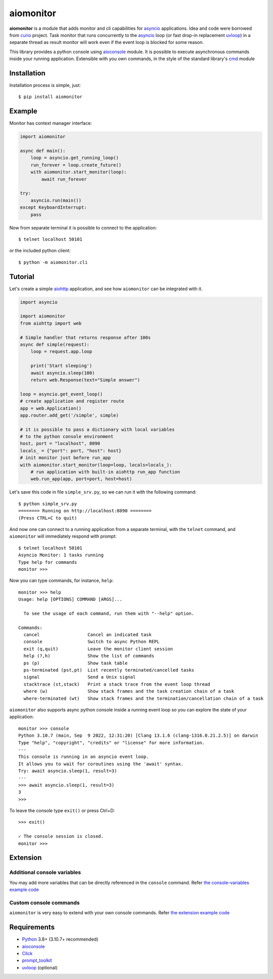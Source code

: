 aiomonitor
==========

.. image:: https://github.com/aio-libs/aiomonitor/workflows/CI/badge.svg
   :target: https://github.com/aio-libs/aiomonitor/actions?query=workflow%3ACI
   :alt: GitHub Actions status for the main branch

.. image:: https://codecov.io/gh/aio-libs/aiomonitor/branch/main/graph/badge.svg
   :target: https://codecov.io/gh/aio-libs/aiomonitor
   :alt: codecov.io status for the main branch

.. image:: https://badge.fury.io/py/aiomonitor.svg
   :target: https://pypi.org/project/aiomonitor
   :alt: Latest PyPI package version

.. image:: https://img.shields.io/pypi/dm/aiomonitor
   :target: https://pypistats.org/packages/aiomonitor
   :alt: Downloads count

.. image:: https://readthedocs.org/projects/aiomonitor-ng/badge/?version=latest
   :target: https://aiomonitor.aio-libs.org/en/latest/?badge=latest
   :alt: Documentation Status

**aiomonitor** is a module that adds monitor and cli capabilities
for asyncio_ applications. Idea and code were borrowed from curio_ project.
Task monitor that runs concurrently to the asyncio_ loop (or fast drop-in
replacement uvloop_) in a separate thread as result monitor will work even if
the event loop is blocked for some reason.

This library provides a python console using aioconsole_ module. It is possible
to execute asynchronous commands inside your running application. Extensible
with you own commands, in the style of the standard library's cmd_ module

.. image:: https://raw.githubusercontent.com/aio-libs/aiomonitor/main/docs/screenshot-ps-where-example.png
   :alt: An example to run the aiomonitor shell

Installation
------------
Installation process is simple, just::

    $ pip install aiomonitor


Example
-------
Monitor has context manager interface:

.. code:: python

    import aiomonitor

    async def main():
        loop = asyncio.get_running_loop()
        run_forever = loop.create_future()
        with aiomonitor.start_monitor(loop):
            await run_forever

    try:
        asyncio.run(main())
    except KeyboardInterrupt:
        pass

Now from separate terminal it is possible to connect to the application::

    $ telnet localhost 50101

or the included python client::

    $ python -m aiomonitor.cli


Tutorial
--------

Let's create a simple aiohttp_ application, and see how ``aiomonitor`` can
be integrated with it.

.. code:: python

    import asyncio

    import aiomonitor
    from aiohttp import web

    # Simple handler that returns response after 100s
    async def simple(request):
        loop = request.app.loop

        print('Start sleeping')
        await asyncio.sleep(100)
        return web.Response(text="Simple answer")

    loop = asyncio.get_event_loop()
    # create application and register route
    app = web.Application()
    app.router.add_get('/simple', simple)

    # it is possible to pass a dictionary with local variables
    # to the python console environment
    host, port = "localhost", 8090
    locals_ = {"port": port, "host": host}
    # init monitor just before run_app
    with aiomonitor.start_monitor(loop=loop, locals=locals_):
        # run application with built-in aiohttp run_app function
        web.run_app(app, port=port, host=host)

Let's save this code in file ``simple_srv.py``, so we can run it with the following command::

    $ python simple_srv.py
    ======== Running on http://localhost:8090 ========
    (Press CTRL+C to quit)

And now one can connect to a running application from a separate terminal, with
the ``telnet`` command, and ``aiomonitor`` will immediately respond with prompt::

    $ telnet localhost 50101
    Asyncio Monitor: 1 tasks running
    Type help for commands
    monitor >>>

Now you can type commands, for instance, ``help``::

    monitor >>> help
    Usage: help [OPTIONS] COMMAND [ARGS]...

      To see the usage of each command, run them with "--help" option.

    Commands:
      cancel                  Cancel an indicated task
      console                 Switch to async Python REPL
      exit (q,quit)           Leave the monitor client session
      help (?,h)              Show the list of commands
      ps (p)                  Show task table
      ps-terminated (pst,pt)  List recently terminated/cancelled tasks
      signal                  Send a Unix signal
      stacktrace (st,stack)   Print a stack trace from the event loop thread
      where (w)               Show stack frames and the task creation chain of a task
      where-terminated (wt)   Show stack frames and the termination/cancellation chain of a task

``aiomonitor`` also supports async python console inside a running event loop
so you can explore the state of your application::

    monitor >>> console
    Python 3.10.7 (main, Sep  9 2022, 12:31:20) [Clang 13.1.6 (clang-1316.0.21.2.5)] on darwin
    Type "help", "copyright", "credits" or "license" for more information.
    ---
    This console is running in an asyncio event loop.
    It allows you to wait for coroutines using the 'await' syntax.
    Try: await asyncio.sleep(1, result=3)
    ---
    >>> await asyncio.sleep(1, result=3)
    3
    >>>

To leave the console type ``exit()`` or press Ctrl+D::

    >>> exit()

    ✓ The console session is closed.
    monitor >>>

Extension
---------

Additional console variables
~~~~~~~~~~~~~~~~~~~~~~~~~~~~

You may add more variables that can be directly referenced in the ``console`` command.
Refer `the console-variables example code <https://github.com/aio-libs/aiomonitor/tree/main/examples/console-variables.py>`_

Custom console commands
~~~~~~~~~~~~~~~~~~~~~~~

``aiomonitor`` is very easy to extend with your own console commands.
Refer `the extension example code <https://github.com/aio-libs/aiomonitor/tree/main/examples/extension.py>`_

Requirements
------------

* Python_ 3.8+ (3.10.7+ recommended)
* aioconsole_
* Click_
* prompt_toolkit_
* uvloop_ (optional)


.. _PEP492: https://www.python.org/dev/peps/pep-0492/
.. _Python: https://www.python.org
.. _aioconsole: https://github.com/vxgmichel/aioconsole
.. _aiohttp: https://github.com/aio-libs/aiohttp
.. _asyncio: http://docs.python.org/3/library/asyncio.html
.. _Click: https://click.palletsprojects.com
.. _curio: https://github.com/dabeaz/curio
.. _prompt_toolkit: https://python-prompt-toolkit.readthedocs.io
.. _uvloop: https://github.com/MagicStack/uvloop
.. _cmd: http://docs.python.org/3/library/cmd.html
